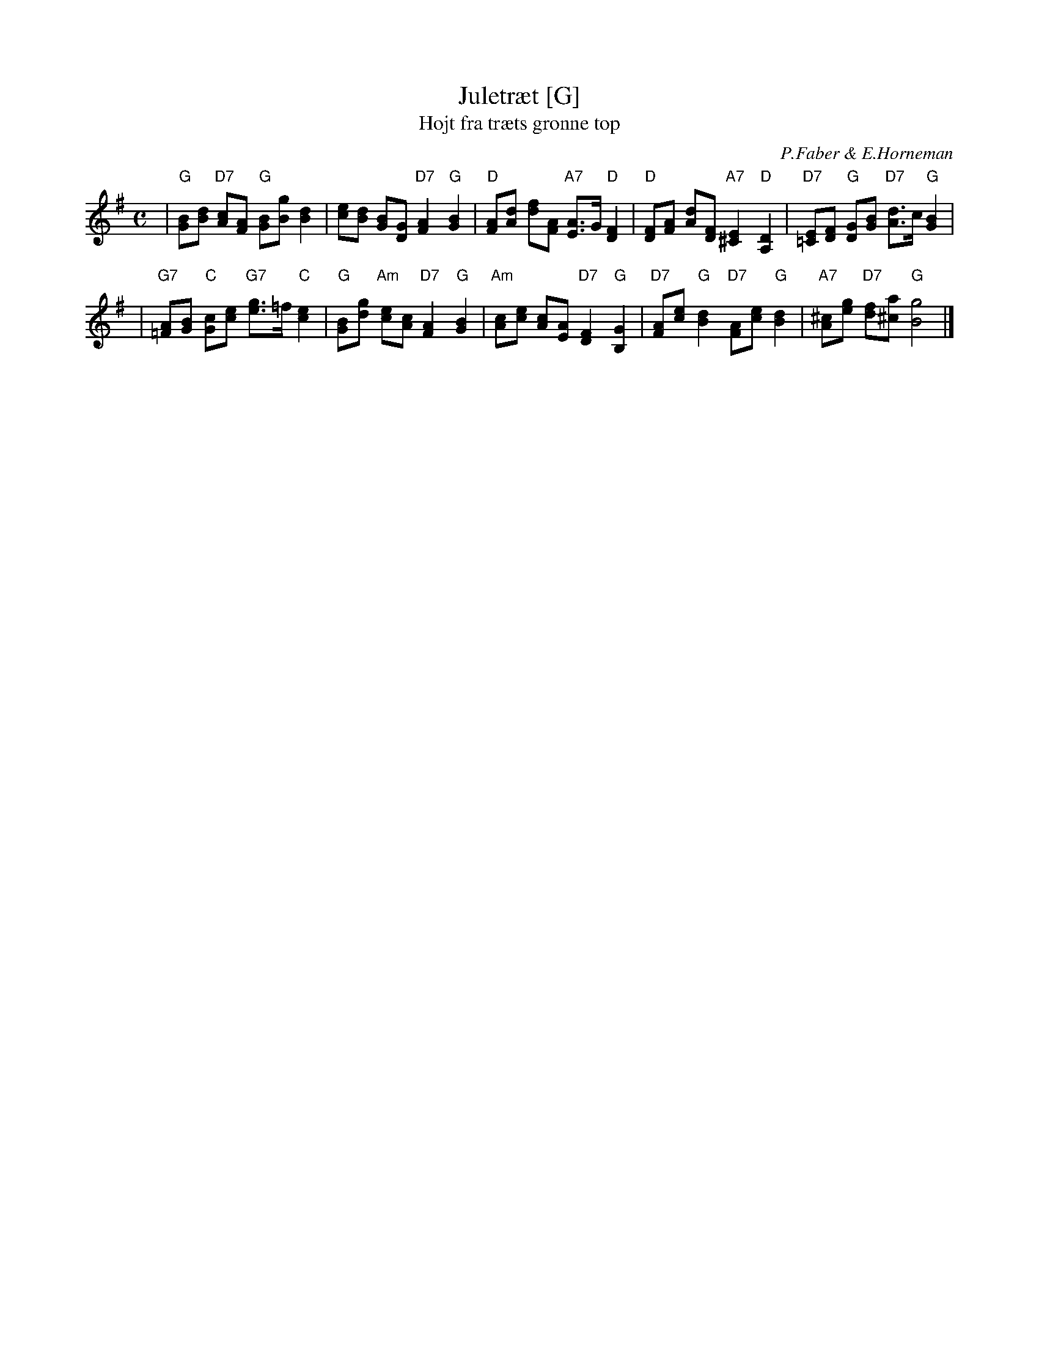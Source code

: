 X: 1
T: Juletr\aet [G]
T: H\ojt fra tr\aets gr\onne top
C: P.Faber & E.Horneman
Z: John Chambers <jc:trillian.mit.edu>
M: C
L: 1/8
K: G
%%staffsep 50
| "G"[BG][dB] "D7"[cA][AF] "G"[BG][gB] [d2B2] \
| [ec][dB] [BG][GD] "D7"[A2F2] "G"[B2G2] \
| "D"[AF][dA] [fd][AF] "A7"[AE]>G "D"[F2D2] \
| "D"[FD][AF] [dA][FD] "A7"[E2^C2] "D"[D2A,2] \
| "D7"[E=C][FD] "G"[GD][BG] "D7"[dA]>c "G"[B2G2] |
| "G7"[A=F][BG] "C"[cG][ec] "G7"[ge]>=f "C"[e2c2] \
| "G"[BG][gd] "Am"[ec][cA] "D7"[A2F2] "G"[B2G2] \
| "Am"[cA][ec] [cA][AE] "D7"[F2D2] "G"[G2B,2] \
| "D7"[AF][ec] "G"[d2B2] "D7"[AF][ec] "G"[d2B2] \
| "A7"[^cA][ge] "D7"[fd][a^c] "G"[g4B4] |]
